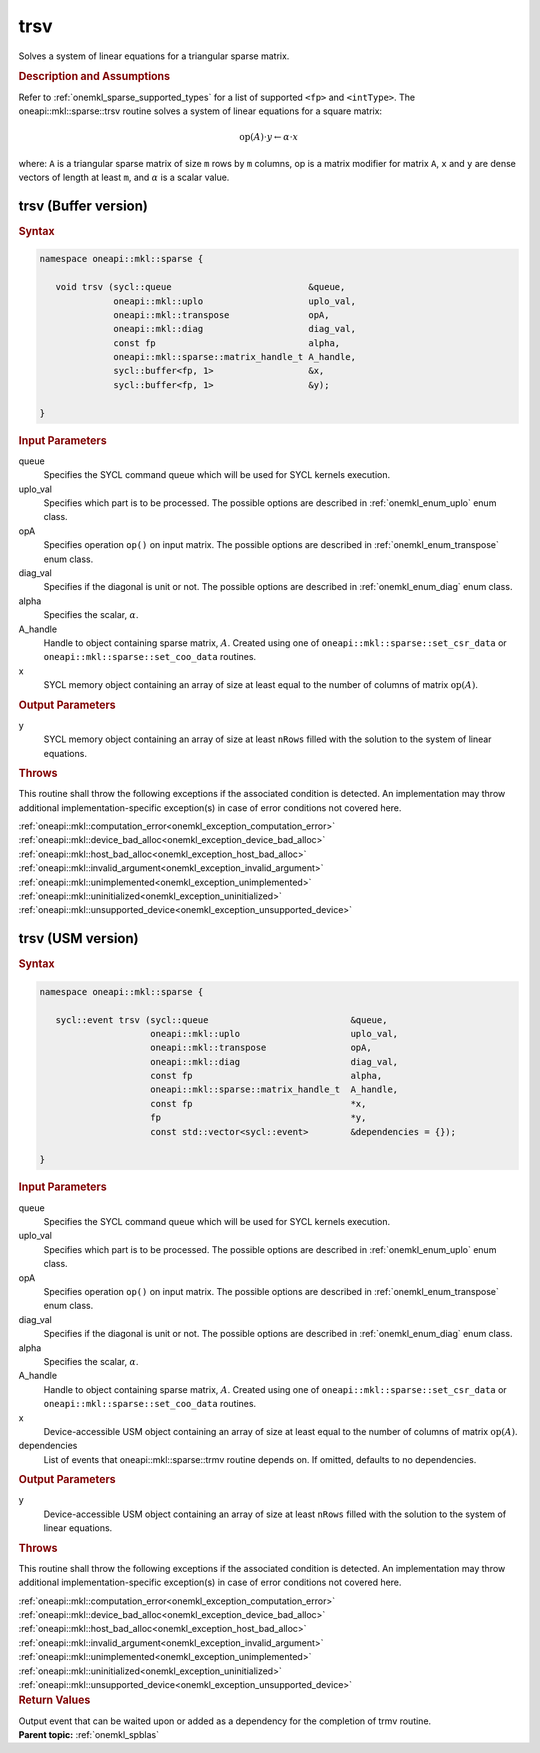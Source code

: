 .. SPDX-FileCopyrightText: 2019-2020 Intel Corporation
..
.. SPDX-License-Identifier: CC-BY-4.0

.. _onemkl_sparse_trsv:

trsv
====

Solves a system of linear equations for a triangular sparse matrix.

.. rubric:: Description and Assumptions

Refer to :ref:`onemkl_sparse_supported_types` for a
list of supported ``<fp>`` and ``<intType>``.
The oneapi::mkl::sparse::trsv routine solves a system of linear equations
for a square matrix:


.. math::

      \text{op}(A) \cdot y \leftarrow \alpha \cdot x

where: ``A`` is a triangular sparse matrix of size ``m`` rows by
``m`` columns, op is a matrix modifier for matrix ``A``, ``x`` and ``y`` are dense vectors of length at least
``m``, and :math:`\alpha` is a scalar value.

.. _onemkl_sparse_trsv_buffer:

trsv (Buffer version)
---------------------

.. rubric:: Syntax

.. code-block:: cpp

   namespace oneapi::mkl::sparse {

      void trsv (sycl::queue                          &queue,
                 oneapi::mkl::uplo                    uplo_val,
                 oneapi::mkl::transpose               opA,
                 oneapi::mkl::diag                    diag_val,
                 const fp                             alpha,
                 oneapi::mkl::sparse::matrix_handle_t A_handle,
                 sycl::buffer<fp, 1>                  &x,
                 sycl::buffer<fp, 1>                  &y);

   }

.. container:: section


   .. rubric:: Input Parameters


   queue
        Specifies the SYCL command queue which will be used for SYCL
        kernels execution.


   uplo_val
        Specifies which part is to be processed. The possible options are
        described in :ref:`onemkl_enum_uplo` enum class.


   opA
         Specifies operation ``op()`` on input matrix. The possible options
         are described in :ref:`onemkl_enum_transpose` enum class.


   diag_val
            Specifies if the diagonal is unit or not. The possible options
            are described in :ref:`onemkl_enum_diag` enum class.


   alpha
        Specifies the scalar, :math:`\alpha`.


   A_handle
        Handle to object containing sparse matrix, :math:`A`. Created using
        one of ``oneapi::mkl::sparse::set_csr_data`` or
        ``oneapi::mkl::sparse::set_coo_data`` routines.


   x
        SYCL memory object containing an array of size at least
        equal to the number of columns of  matrix :math:`\text{op}(A)`.


.. container:: section


    .. rubric:: Output Parameters
         :class: sectiontitle

    y
       SYCL memory object containing an array of size at least ``nRows`` filled with the solution to the system of linear equations.

.. container:: section

    .. rubric:: Throws
         :class: sectiontitle

    This routine shall throw the following exceptions if the associated condition is detected.
    An implementation may throw additional implementation-specific exception(s)
    in case of error conditions not covered here.

    | :ref:`oneapi::mkl::computation_error<onemkl_exception_computation_error>`
    | :ref:`oneapi::mkl::device_bad_alloc<onemkl_exception_device_bad_alloc>`
    | :ref:`oneapi::mkl::host_bad_alloc<onemkl_exception_host_bad_alloc>`
    | :ref:`oneapi::mkl::invalid_argument<onemkl_exception_invalid_argument>`
    | :ref:`oneapi::mkl::unimplemented<onemkl_exception_unimplemented>`
    | :ref:`oneapi::mkl::uninitialized<onemkl_exception_uninitialized>`
    | :ref:`oneapi::mkl::unsupported_device<onemkl_exception_unsupported_device>`

.. _onemkl_sparse_trsv_usm:

trsv (USM version)
------------------

.. rubric:: Syntax

.. code-block:: cpp

   namespace oneapi::mkl::sparse {

      sycl::event trsv (sycl::queue                           &queue,
                        oneapi::mkl::uplo                     uplo_val,
                        oneapi::mkl::transpose                opA,
                        oneapi::mkl::diag                     diag_val,
                        const fp                              alpha,
                        oneapi::mkl::sparse::matrix_handle_t  A_handle,
                        const fp                              *x,
                        fp                                    *y,
                        const std::vector<sycl::event>        &dependencies = {});

   }

.. container:: section


   .. rubric:: Input Parameters


   queue
        Specifies the SYCL command queue which will be used for SYCL
        kernels execution.


   uplo_val
        Specifies which part is to be processed. The possible options are
        described in :ref:`onemkl_enum_uplo` enum class.


   opA
         Specifies operation ``op()`` on input matrix. The possible options
         are described in :ref:`onemkl_enum_transpose` enum class.


   diag_val
            Specifies if the diagonal is unit or not. The possible options
            are described in :ref:`onemkl_enum_diag` enum class.


   alpha
        Specifies the scalar, :math:`\alpha`.


   A_handle
        Handle to object containing sparse matrix, :math:`A`. Created using
        one of ``oneapi::mkl::sparse::set_csr_data`` or
        ``oneapi::mkl::sparse::set_coo_data`` routines.


   x
        Device-accessible USM object containing an array of size at least
        equal to the number of columns of matrix :math:`\text{op}(A)`.


   dependencies
         List of events that oneapi::mkl::sparse::trmv routine depends on.
         If omitted, defaults to no dependencies.



.. container:: section


    .. rubric:: Output Parameters
         :class: sectiontitle

    y
       Device-accessible USM object containing an array of size at least ``nRows`` filled with the solution to the system of linear equations.

.. container:: section

    .. rubric:: Throws
         :class: sectiontitle

    This routine shall throw the following exceptions if the associated condition is detected.
    An implementation may throw additional implementation-specific exception(s)
    in case of error conditions not covered here.

    | :ref:`oneapi::mkl::computation_error<onemkl_exception_computation_error>`
    | :ref:`oneapi::mkl::device_bad_alloc<onemkl_exception_device_bad_alloc>`
    | :ref:`oneapi::mkl::host_bad_alloc<onemkl_exception_host_bad_alloc>`
    | :ref:`oneapi::mkl::invalid_argument<onemkl_exception_invalid_argument>`
    | :ref:`oneapi::mkl::unimplemented<onemkl_exception_unimplemented>`
    | :ref:`oneapi::mkl::uninitialized<onemkl_exception_uninitialized>`
    | :ref:`oneapi::mkl::unsupported_device<onemkl_exception_unsupported_device>`

.. container:: section

    .. rubric:: Return Values
         :class: sectiontitle

    Output event that can be waited upon or added as a
    dependency for the completion of trmv routine.

.. container:: familylinks


   .. container:: parentlink


      **Parent topic:** :ref:`onemkl_spblas`
